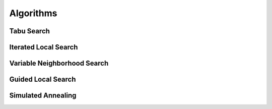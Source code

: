 Algorithms
==========

Tabu Search
-----------

Iterated Local Search
---------------------

Variable Neighborhood Search
----------------------------

Guided Local Search
-------------------

Simulated Annealing
-------------------






